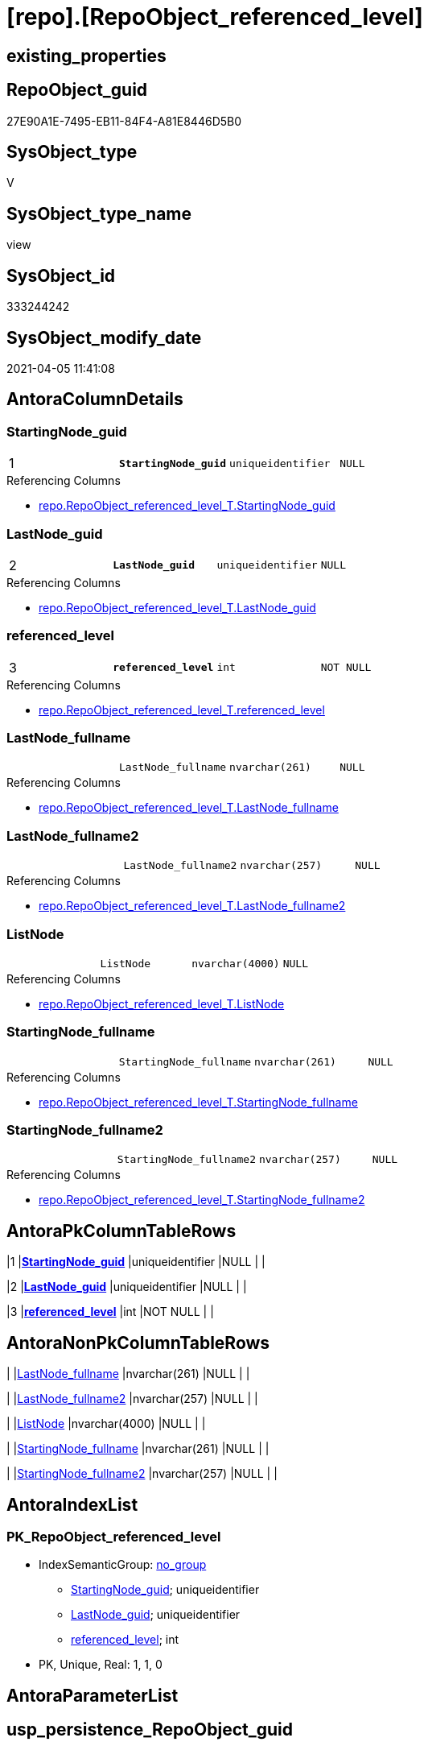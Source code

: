= [repo].[RepoObject_referenced_level]

== existing_properties

// tag::existing_properties[]
:ExistsProperty--AntoraReferencedList:
:ExistsProperty--AntoraReferencingList:
:ExistsProperty--pk_index_guid:
:ExistsProperty--pk_IndexPatternColumnDatatype:
:ExistsProperty--pk_IndexPatternColumnName:
:ExistsProperty--sql_modules_definition:
:ExistsProperty--FK:
:ExistsProperty--AntoraIndexList:
:ExistsProperty--Columns:
// end::existing_properties[]

== RepoObject_guid

// tag::RepoObject_guid[]
27E90A1E-7495-EB11-84F4-A81E8446D5B0
// end::RepoObject_guid[]

== SysObject_type

// tag::SysObject_type[]
V 
// end::SysObject_type[]

== SysObject_type_name

// tag::SysObject_type_name[]
view
// end::SysObject_type_name[]

== SysObject_id

// tag::SysObject_id[]
333244242
// end::SysObject_id[]

== SysObject_modify_date

// tag::SysObject_modify_date[]
2021-04-05 11:41:08
// end::SysObject_modify_date[]

== AntoraColumnDetails

// tag::AntoraColumnDetails[]
[[column-StartingNode_guid]]
=== StartingNode_guid

[cols="d,m,m,m,m,d"]
|===
|1
|*StartingNode_guid*
|uniqueidentifier
|NULL
|
|
|===

.Referencing Columns
--
* xref:repo.RepoObject_referenced_level_T.adoc#column-StartingNode_guid[repo.RepoObject_referenced_level_T.StartingNode_guid]
--


[[column-LastNode_guid]]
=== LastNode_guid

[cols="d,m,m,m,m,d"]
|===
|2
|*LastNode_guid*
|uniqueidentifier
|NULL
|
|
|===

.Referencing Columns
--
* xref:repo.RepoObject_referenced_level_T.adoc#column-LastNode_guid[repo.RepoObject_referenced_level_T.LastNode_guid]
--


[[column-referenced_level]]
=== referenced_level

[cols="d,m,m,m,m,d"]
|===
|3
|*referenced_level*
|int
|NOT NULL
|
|
|===

.Referencing Columns
--
* xref:repo.RepoObject_referenced_level_T.adoc#column-referenced_level[repo.RepoObject_referenced_level_T.referenced_level]
--


[[column-LastNode_fullname]]
=== LastNode_fullname

[cols="d,m,m,m,m,d"]
|===
|
|LastNode_fullname
|nvarchar(261)
|NULL
|
|
|===

.Referencing Columns
--
* xref:repo.RepoObject_referenced_level_T.adoc#column-LastNode_fullname[repo.RepoObject_referenced_level_T.LastNode_fullname]
--


[[column-LastNode_fullname2]]
=== LastNode_fullname2

[cols="d,m,m,m,m,d"]
|===
|
|LastNode_fullname2
|nvarchar(257)
|NULL
|
|
|===

.Referencing Columns
--
* xref:repo.RepoObject_referenced_level_T.adoc#column-LastNode_fullname2[repo.RepoObject_referenced_level_T.LastNode_fullname2]
--


[[column-ListNode]]
=== ListNode

[cols="d,m,m,m,m,d"]
|===
|
|ListNode
|nvarchar(4000)
|NULL
|
|
|===

.Referencing Columns
--
* xref:repo.RepoObject_referenced_level_T.adoc#column-ListNode[repo.RepoObject_referenced_level_T.ListNode]
--


[[column-StartingNode_fullname]]
=== StartingNode_fullname

[cols="d,m,m,m,m,d"]
|===
|
|StartingNode_fullname
|nvarchar(261)
|NULL
|
|
|===

.Referencing Columns
--
* xref:repo.RepoObject_referenced_level_T.adoc#column-StartingNode_fullname[repo.RepoObject_referenced_level_T.StartingNode_fullname]
--


[[column-StartingNode_fullname2]]
=== StartingNode_fullname2

[cols="d,m,m,m,m,d"]
|===
|
|StartingNode_fullname2
|nvarchar(257)
|NULL
|
|
|===

.Referencing Columns
--
* xref:repo.RepoObject_referenced_level_T.adoc#column-StartingNode_fullname2[repo.RepoObject_referenced_level_T.StartingNode_fullname2]
--


// end::AntoraColumnDetails[]

== AntoraPkColumnTableRows

// tag::AntoraPkColumnTableRows[]
|1
|*<<column-StartingNode_guid>>*
|uniqueidentifier
|NULL
|
|

|2
|*<<column-LastNode_guid>>*
|uniqueidentifier
|NULL
|
|

|3
|*<<column-referenced_level>>*
|int
|NOT NULL
|
|






// end::AntoraPkColumnTableRows[]

== AntoraNonPkColumnTableRows

// tag::AntoraNonPkColumnTableRows[]



|
|<<column-LastNode_fullname>>
|nvarchar(261)
|NULL
|
|

|
|<<column-LastNode_fullname2>>
|nvarchar(257)
|NULL
|
|

|
|<<column-ListNode>>
|nvarchar(4000)
|NULL
|
|

|
|<<column-StartingNode_fullname>>
|nvarchar(261)
|NULL
|
|

|
|<<column-StartingNode_fullname2>>
|nvarchar(257)
|NULL
|
|

// end::AntoraNonPkColumnTableRows[]

== AntoraIndexList

// tag::AntoraIndexList[]

[[index-PK_RepoObject_referenced_level]]
=== PK_RepoObject_referenced_level

* IndexSemanticGroup: xref:index/IndexSemanticGroup.adoc#_no_group[no_group]
+
--
* <<column-StartingNode_guid>>; uniqueidentifier
* <<column-LastNode_guid>>; uniqueidentifier
* <<column-referenced_level>>; int
--
* PK, Unique, Real: 1, 1, 0

// end::AntoraIndexList[]

== AntoraParameterList

// tag::AntoraParameterList[]

// end::AntoraParameterList[]

== usp_persistence_RepoObject_guid

// tag::usp_persistence_RepoObject_guid[]

// end::usp_persistence_RepoObject_guid[]


== UspExamples

// tag::UspExamples[]

// end::UspExamples[]


== UspParameters

// tag::UspParameters[]

// end::UspParameters[]


== AdocUspSteps

// tag::AdocUspSteps[]

// end::AdocUspSteps[]


== persistence_source_RepoObject_fullname

// tag::persistence_source_RepoObject_fullname[]

// end::persistence_source_RepoObject_fullname[]


== persistence_source_RepoObject_fullname2

// tag::persistence_source_RepoObject_fullname2[]

// end::persistence_source_RepoObject_fullname2[]


== persistence_source_RepoObject_guid

// tag::persistence_source_RepoObject_guid[]

// end::persistence_source_RepoObject_guid[]


== is_repo_managed

// tag::is_repo_managed[]

// end::is_repo_managed[]


== microsoft_database_tools_support

// tag::microsoft_database_tools_support[]

// end::microsoft_database_tools_support[]


== MS_Description

// tag::MS_Description[]

// end::MS_Description[]


== is_persistence_insert

// tag::is_persistence_insert[]

// end::is_persistence_insert[]


== is_persistence_truncate

// tag::is_persistence_truncate[]

// end::is_persistence_truncate[]


== is_persistence_update_changed

// tag::is_persistence_update_changed[]

// end::is_persistence_update_changed[]


== is_persistence_check_for_empty_source

// tag::is_persistence_check_for_empty_source[]

// end::is_persistence_check_for_empty_source[]


== is_persistence_delete_changed

// tag::is_persistence_delete_changed[]

// end::is_persistence_delete_changed[]


== is_persistence_delete_missing

// tag::is_persistence_delete_missing[]

// end::is_persistence_delete_missing[]


== has_history_columns

// tag::has_history_columns[]

// end::has_history_columns[]


== is_persistence

// tag::is_persistence[]

// end::is_persistence[]


== is_persistence_check_duplicate_per_pk

// tag::is_persistence_check_duplicate_per_pk[]

// end::is_persistence_check_duplicate_per_pk[]


== example4

// tag::example4[]

// end::example4[]


== example5

// tag::example5[]

// end::example5[]


== has_history

// tag::has_history[]

// end::has_history[]


== example1

// tag::example1[]

// end::example1[]


== example2

// tag::example2[]

// end::example2[]


== example3

// tag::example3[]

// end::example3[]


== pk_IndexSemanticGroup

// tag::pk_IndexSemanticGroup[]

// end::pk_IndexSemanticGroup[]


== ReferencedObjectList

// tag::ReferencedObjectList[]

// end::ReferencedObjectList[]


== persistence_source_RepoObject_xref

// tag::persistence_source_RepoObject_xref[]

// end::persistence_source_RepoObject_xref[]


== AntoraReferencedList

// tag::AntoraReferencedList[]
* xref:graph.ReferencedObject.adoc[]
* xref:graph.RepoObject.adoc[]
// end::AntoraReferencedList[]


== AntoraReferencingList

// tag::AntoraReferencingList[]
* xref:repo.RepoObject_referenced_level_T.adoc[]
* xref:repo.usp_PERSIST_RepoObject_referenced_level_T.adoc[]
// end::AntoraReferencingList[]


== pk_index_guid

// tag::pk_index_guid[]
E6C342F4-0D96-EB11-84F4-A81E8446D5B0
// end::pk_index_guid[]


== pk_IndexPatternColumnDatatype

// tag::pk_IndexPatternColumnDatatype[]
uniqueidentifier,uniqueidentifier,int
// end::pk_IndexPatternColumnDatatype[]


== pk_IndexPatternColumnName

// tag::pk_IndexPatternColumnName[]
StartingNode_guid,LastNode_guid,referenced_level
// end::pk_IndexPatternColumnName[]


== sql_modules_definition

// tag::sql_modules_definition[]
[source,sql]
----

CREATE View [repo].[RepoObject_referenced_level]
As
Select
    --
    Object1.[RepoObject_guid]                                                 As StartingNode_guid
  , Object1.[RepoObject_fullname]                                             As StartingNode_fullname
  , Object1.[RepoObject_fullname2]                                            As StartingNode_fullname2
  , Count (Object2.[RepoObject_fullname]) WITHIN Group(GRAPH PATH)            As referenced_level
  , Last_Value (Object2.[RepoObject_guid]) WITHIN Group(GRAPH PATH)           As LastNode_guid
  , Last_Value (Object2.[RepoObject_fullname]) WITHIN Group(GRAPH PATH)       As LastNode_fullname
  , Last_Value (Object2.[RepoObject_fullname2]) WITHIN Group(GRAPH PATH)      As LastNode_fullname2
  , String_Agg (Object2.[RepoObject_fullname], '->') WITHIN Group(GRAPH PATH) As ListNode
From
    [graph].[RepoObject] As Object1
  , [graph].[ReferencedObject] For PATH As referenced
  , [graph].[RepoObject] For PATH As Object2
Where MATCH(
    SHORTEST_PATH(Object1(-(referenced)->Object2)+))

----
// end::sql_modules_definition[]


